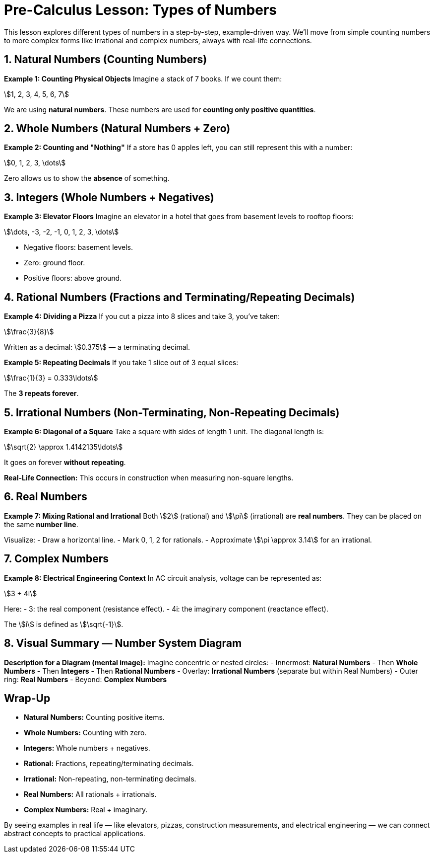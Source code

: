 = Pre-Calculus Lesson: Types of Numbers

This lesson explores different types of numbers in a step-by-step, example-driven way.
We'll move from simple counting numbers to more complex forms like irrational and complex numbers, always with real-life connections.

== 1. Natural Numbers (Counting Numbers)

*Example 1: Counting Physical Objects*
Imagine a stack of 7 books. If we count them:

stem:[1, 2, 3, 4, 5, 6, 7]

We are using *natural numbers*.
These numbers are used for *counting only positive quantities*.

== 2. Whole Numbers (Natural Numbers + Zero)

*Example 2: Counting and "Nothing"*
If a store has 0 apples left, you can still represent this with a number:

stem:[0, 1, 2, 3, \dots]

Zero allows us to show the *absence* of something.

== 3. Integers (Whole Numbers + Negatives)

*Example 3: Elevator Floors*
Imagine an elevator in a hotel that goes from basement levels to rooftop floors:

stem:[\dots, -3, -2, -1, 0, 1, 2, 3, \dots]

- Negative floors: basement levels.
- Zero: ground floor.
- Positive floors: above ground.

== 4. Rational Numbers (Fractions and Terminating/Repeating Decimals)

*Example 4: Dividing a Pizza*
If you cut a pizza into 8 slices and take 3, you’ve taken:

stem:[\frac{3}{8}]

Written as a decimal:
stem:[0.375] — a terminating decimal.

*Example 5: Repeating Decimals*
If you take 1 slice out of 3 equal slices:

stem:[\frac{1}{3} = 0.333\ldots]

The **3 repeats forever**.

== 5. Irrational Numbers (Non-Terminating, Non-Repeating Decimals)

*Example 6: Diagonal of a Square*
Take a square with sides of length 1 unit. The diagonal length is:

stem:[\sqrt{2} \approx 1.4142135\ldots]

It goes on forever *without repeating*.

*Real-Life Connection:* This occurs in construction when measuring non-square lengths.

== 6. Real Numbers

*Example 7: Mixing Rational and Irrational*
Both stem:[2] (rational) and stem:[\pi] (irrational) are *real numbers*.
They can be placed on the same *number line*.

Visualize:
- Draw a horizontal line.
- Mark 0, 1, 2 for rationals.
- Approximate stem:[\pi \approx 3.14] for an irrational.

== 7. Complex Numbers

*Example 8: Electrical Engineering Context*
In AC circuit analysis, voltage can be represented as:

stem:[3 + 4i]

Here:
- 3: the real component (resistance effect).
- 4i: the imaginary component (reactance effect).

The stem:[i] is defined as stem:[\sqrt{-1}].

== 8. Visual Summary — Number System Diagram

*Description for a Diagram (mental image):*
Imagine concentric or nested circles:
- Innermost: *Natural Numbers*
- Then *Whole Numbers*
- Then *Integers*
- Then *Rational Numbers*
- Overlay: *Irrational Numbers* (separate but within Real Numbers)
- Outer ring: *Real Numbers*
- Beyond: *Complex Numbers*

== Wrap-Up

- *Natural Numbers:* Counting positive items.
- *Whole Numbers:* Counting with zero.
- *Integers:* Whole numbers + negatives.
- *Rational:* Fractions, repeating/terminating decimals.
- *Irrational:* Non-repeating, non-terminating decimals.
- *Real Numbers:* All rationals + irrationals.
- *Complex Numbers:* Real + imaginary.

By seeing examples in real life — like elevators, pizzas, construction measurements, and electrical engineering — we can connect abstract concepts to practical applications.
